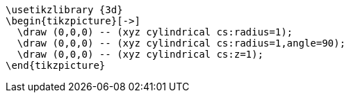 [tikz,,svg]
----
\usetikzlibrary {3d}
\begin{tikzpicture}[->]
  \draw (0,0,0) -- (xyz cylindrical cs:radius=1);
  \draw (0,0,0) -- (xyz cylindrical cs:radius=1,angle=90);
  \draw (0,0,0) -- (xyz cylindrical cs:z=1);
\end{tikzpicture}
----